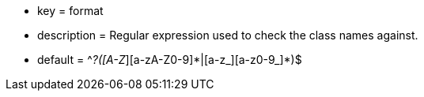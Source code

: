 * key = format
* description = Regular expression used to check the class names against.
* default = ^_?([A-Z_][a-zA-Z0-9]{empty}*|[a-z_][a-z0-9_]{empty}*)$
